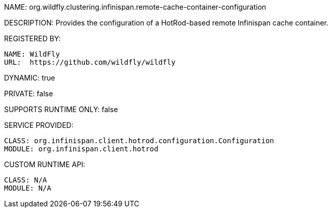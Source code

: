 NAME: org.wildfly.clustering.infinispan.remote-cache-container-configuration

DESCRIPTION: Provides the configuration of a HotRod-based remote Infinispan cache container.

REGISTERED BY:

  NAME: WildFly
  URL:  https://github.com/wildfly/wildfly

DYNAMIC: true

PRIVATE: false

SUPPORTS RUNTIME ONLY: false

SERVICE PROVIDED:

  CLASS: org.infinispan.client.hotrod.configuration.Configuration
  MODULE: org.infinispan.client.hotrod

CUSTOM RUNTIME API:

  CLASS: N/A
  MODULE: N/A
